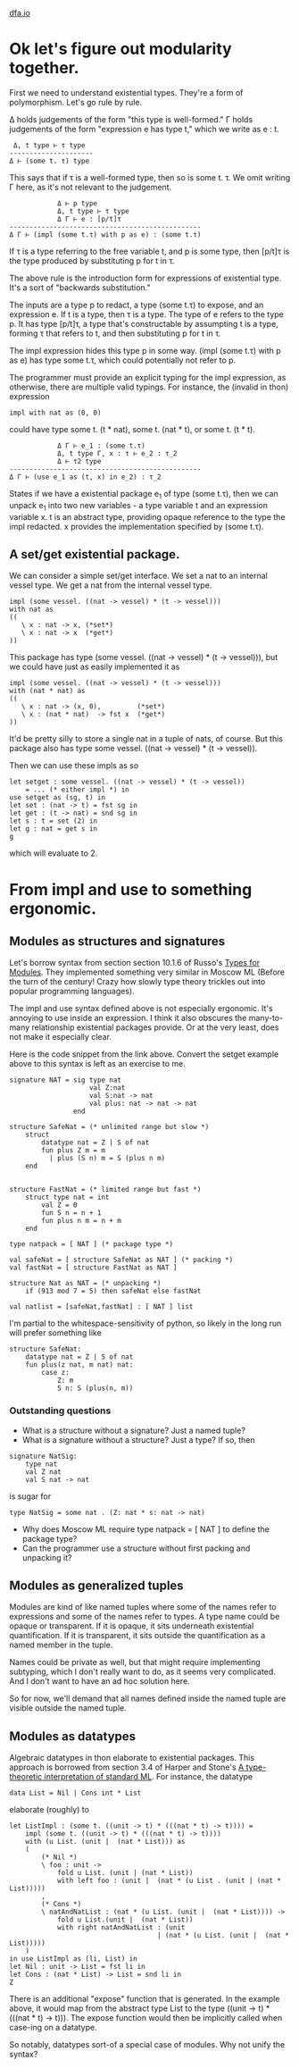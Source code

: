 #+HTML_HEAD: <link rel="stylesheet" type="text/css" href="no.css" />
#+OPTIONS: toc:nil
#+OPTIONS: num:nil
#+OPTIONS: html-postamble:nil
[[file:index.html][dfa.io]]

* Ok let's figure out modularity together.
  
First we need to understand existential types. They're a form of
polymorphism. Let's go rule by rule.

Δ holds judgements of the form "this type is well-formed." Γ holds
judgements of the form "expression e has type t," which we write as
e : t. 

#+BEGIN_EXAMPLE
 Δ, t type ⊢ τ type
---------------------
Δ ⊢ (some t. τ) type
#+END_EXAMPLE
This says that if τ is a well-formed type, then so is some t. τ. We
omit writing Γ here, as it's not relevant to the judgement.

#+BEGIN_EXAMPLE
            Δ ⊢ p type 
            Δ, t type ⊢ τ type 
            Δ Γ ⊢ e : [p/t]τ
------------------------------------------------
Δ Γ ⊢ (impl (some t.τ) with p as e) : (some t.τ)
#+END_EXAMPLE

If τ is a type referring to the free variable t, and p is some type,
then [p/t]τ is the type produced by substituting p for t in τ.

The above rule is the introduction form for expressions of existential
type. It's a sort of "backwards substitution."

The inputs are a type p to redact, a type (some t.τ) to expose, and an
expression e. If t is a type, then τ is a type. The type of e refers
to the type p. It has type [p/t]τ, a type that's constructable by
assumpting t is a type, forming τ that refers to t, and then
substituting p for t in τ.

The impl expression hides this type p in some way. (impl (some t.τ)
with p as e) has type some t.τ, which could potentially not refer to
p.

The programmer must provide an explicit typing for the impl
expression, as otherwise, there are multiple valid typings. For
instance, the (invalid in thon) expression
#+BEGIN_EXAMPLE
impl with nat as (0, 0)
#+END_EXAMPLE
could have type some t. (t * nat), some t. (nat * t), or some t. (t *
t).

#+BEGIN_EXAMPLE
            Δ Γ ⊢ e_1 : (some t.τ)
            Δ, t type Γ, x : τ ⊢ e_2 : τ_2
            Δ ⊢ τ2 type
------------------------------------------------
Δ Γ ⊢ (use e_1 as (t, x) in e_2) : τ_2
#+END_EXAMPLE
States if we have a existential package e_1 of type (some t.τ), then
we can unpack e_1 into two new variables - a type variable t and an
expression variable x. t is an abstract type, providing opaque
reference to the type the impl redacted. x provides the implementation
specified by (some t.τ).

** A set/get existential package.
We can consider a simple set/get interface. We set a nat to an
internal vessel type. We get a nat from the internal vessel
type.

#+BEGIN_EXAMPLE
impl (some vessel. ((nat -> vessel) * (t -> vessel)))
with nat as
((
   \ x : nat -> x, (*set*)
   \ x : nat -> x  (*get*)
))
#+END_EXAMPLE
This package has type (some vessel. ((nat -> vessel) * (t ->
vessel))), but we could have just as easily implemented it as
#+BEGIN_EXAMPLE
impl (some vessel. ((nat -> vessel) * (t -> vessel)))
with (nat * nat) as
((
   \ x : nat -> (x, 0),         (*set*)
   \ x : (nat * nat)  -> fst x  (*get*)
))
#+END_EXAMPLE
It'd be pretty silly to store a single nat in a tuple of nats, of course.
But this package also has type some vessel. ((nat -> vessel) * (t -> vessel)).

Then we can use these impls as so
#+BEGIN_EXAMPLE
let setget : some vessel. ((nat -> vessel) * (t -> vessel))
    = ... (* either impl *) in
use setget as (sg, t) in
let set : (nat -> t) = fst sg in
let get : (t -> nat) = snd sg in
let s : t = set (2) in
let g : nat = get s in
g
#+END_EXAMPLE
which will evaluate to 2.

* From impl and use to something ergonomic.
  
** Modules as structures and signatures
Let's borrow syntax from section section 10.1.6 of Russo's [[https://www.microsoft.com/en-us/research/wp-content/uploads/1998/03/Types-for-Modules.pdf][Types for
Modules]]. They implemented something very similar in Moscow ML (Before
the turn of the century! Crazy how slowly type theory trickles out
into popular programming languages).

The impl and use syntax defined above is not especially
ergonomic. It's annoying to use inside an expression. I think it also
obscures the many-to-many relationship existential packages provide.
Or at the very least, does not make it especially clear.

Here is the code snippet from the link above. Convert the setget
example above to this syntax is left as an exercise to me.

#+BEGIN_EXAMPLE
signature NAT = sig type nat
                    val Z:nat
                    val S:nat -> nat
                    val plus: nat -> nat -> nat
                end

structure SafeNat = (* unlimited range but slow *)
    struct
        datatype nat = Z | S of nat
        fun plus Z m = m
          | plus (S n) m = S (plus n m)
    end
    

structure FastNat = (* limited range but fast *)
    struct type nat = int
        val Z = 0
        fun S n = n + 1
        fun plus n m = n + m
    end

type natpack = [ NAT ] (* package type *)

val safeNat = [ structure SafeNat as NAT ] (* packing *)
val fastNat = [ structure FastNat as NAT ]

structure Nat as NAT = (* unpacking *)
    if (913 mod 7 = 5) then safeNat else fastNat

val natlist = [safeNat,fastNat] : [ NAT ] list
#+END_EXAMPLE

I'm partial to the whitespace-sensitivity of python, so likely in the
long run will prefer something like

#+BEGIN_EXAMPLE
structure SafeNat:
    datatype nat = Z | S of nat
    fun plus(z nat, m nat) nat:
        case z:
            Z: m
            S n: S (plus(n, m))
#+END_EXAMPLE

*** Outstanding questions
- What is a structure without a signature? Just a named tuple?
- What is a signature without a structure? Just a type? If so, then
#+BEGIN_EXAMPLE
signature NatSig:
    type nat
    val Z nat
    val S nat -> nat
#+END_EXAMPLE

is sugar for

#+BEGIN_EXAMPLE
type NatSig = some nat . (Z: nat * s: nat -> nat)
#+END_EXAMPLE

- Why does Moscow ML require type natpack = [ NAT ] to define the package type?
- Can the programmer use a structure without first packing and unpacking it?

** Modules as generalized tuples
Modules are kind of like named tuples where some of the names refer to
expressions and some of the names refer to types. A type name could be
opaque or transparent. If it is opaque, it sits underneath existential
quantification. If it is transparent, it sits outside the
quantification as a named member in the tuple.

Names could be private as well, but that might require implementing
subtyping, which I don't really want to do, as it seems very
complicated. And I don't want to have an ad hoc solution here.

So for now, we'll demand that all names defined inside the named tuple
are visible outside the named tuple.

** Modules as datatypes
   
Algebraic datatypes in thon elaborate to existential packages. This
approach is borrowed from section 3.4 of Harper and Stone's [[https://www.cs.cmu.edu/~rwh/papers/ttisml/ttisml.pdf][A type-theoretic
interpretation of standard ML]]. For instance, the datatype

#+BEGIN_EXAMPLE
data List = Nil | Cons int * List
#+END_EXAMPLE
elaborate (roughly) to

#+BEGIN_EXAMPLE
let ListImpl : (some t. ((unit -> t) * (((nat * t) -> t)))) =
    impl (some t. ((unit -> t) * (((nat * t) -> t))))
    with (u List. (unit |  (nat * List))) as
    (
        (* Nil *)
        \ foo : unit ->
            fold u List. (unit | (nat * List))
            with left foo : (unit |  (nat * (u List . (unit | (nat * List)))))
        ,
        (* Cons *)
        \ natAndNatList : (nat * (u List. (unit |  (nat * List)))) ->
            fold u List.(unit |  (nat * List))
            with right natAndNatList : (unit
                                     | (nat * (u List. (unit |  (nat * List)))))
    )
in use ListImpl as (li, List) in
let Nil : unit -> List = fst li in
let Cons : (nat * List) -> List = snd li in
Z
#+END_EXAMPLE
There is an additional "expose" function that is generated. In the
example above, it would map from the abstract type List to the type
((unit -> t) * (((nat * t) -> t))). The expose function would then be
implicitly called when case-ing on a datatype.

So notably, datatypes sort-of a special case of modules. Why not unify the syntax?

  
